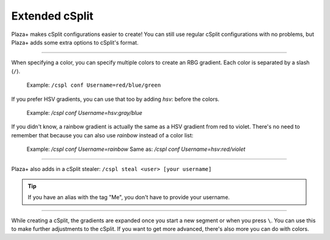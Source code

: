 Extended cSplit
===============

Plaza+ makes cSplit configurations easier to create!
You can still use regular cSplit configurations with no problems,
but Plaza+ adds some extra options to cSplit's format.

-----

When specifying a color, you can specify multiple colors to create an RBG gradient.
Each color is separated by a slash (``/``).

	Example: ``/cspl conf Username=red/blue/green``

If you prefer HSV gradients, you can use that too by adding `hsv:` before the colors.  

	Example: `/cspl conf Username=hsv:gray/blue`

If you didn't know, a rainbow gradient is actually the same as a HSV gradient from red to violet.
There's no need to remember that because you can also use `rainbow` instead of a color list:  

	Example: `/cspl conf Username=rainbow`  
	Same as: `/cspl conf Username=hsv:red/violet`

-----

Plaza+ also adds in a cSplit stealer: ``/cspl steal <user> [your username]``

.. tip::

	If you have an alias with the tag "Me", you don't have to provide your username.

-----

While creating a cSplit, the gradients are expanded once you start a new segment or when you press ``\``.
You can use this to make further adjustments to the cSplit.
If you want to get more advanced, there's also more you can do with colors.

.. seealso::

	:doc:`colorfilters`
		Modify colors on the fly.

	:doc:`colordefs`
		Different ways to specify colors.
